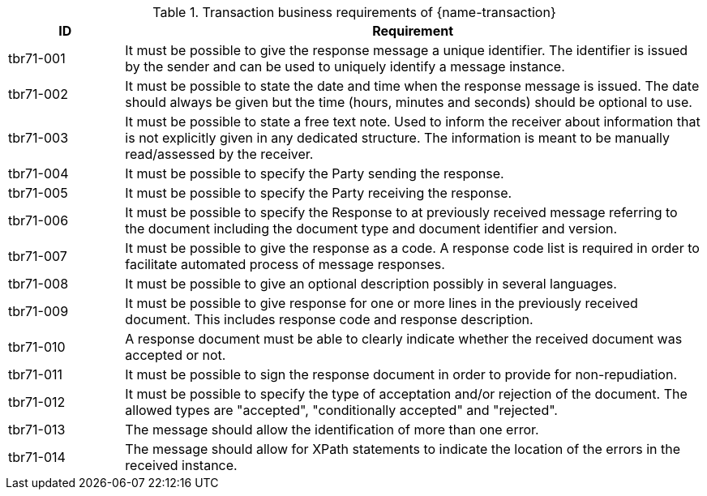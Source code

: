

[cols="2,10a", options="header"]
.Transaction business requirements of {name-transaction}
|===
| ID | Requirement
| tbr71-001	| It must be possible to give the response message a unique identifier. The identifier is issued by the sender and can be used to uniquely identify a message instance.
| tbr71-002 | It must be possible to state the date and time when the response message is issued. The date should always be given but the time (hours, minutes and seconds) should be optional to use.
| tbr71-003 | It must be possible to state a free text note. Used to inform the receiver about information that is not explicitly given in any dedicated structure. The information is meant to be manually read/assessed by the receiver.
| tbr71-004 | It must be possible to specify the Party sending the response.
| tbr71-005 | It must be possible to specify the Party receiving the response.
| tbr71-006 | It must be possible to specify the Response to at previously received message referring to the document including the document type and document identifier and version.
| tbr71-007	| It must be possible to give the response as a code. A response code list is required in order to facilitate automated process of message responses.
| tbr71-008	| It must be possible to give an optional description possibly in several languages.
| tbr71-009	| It must be possible to give response for one or more lines in the previously received document. This includes response code and response description.
| tbr71-010	| A response document must be able to clearly indicate whether the received document was accepted or not.
| tbr71-011	| It must be possible to sign the response document in order to provide for non-repudiation.
| tbr71-012	| It must be possible to specify the type of acceptation and/or rejection of the document. The allowed types are "accepted", "conditionally accepted" and "rejected".
| tbr71-013	| The message should allow the identification of more than one error.
| tbr71-014	| The message should allow for XPath statements to indicate the location of the errors in the received instance.
|===

